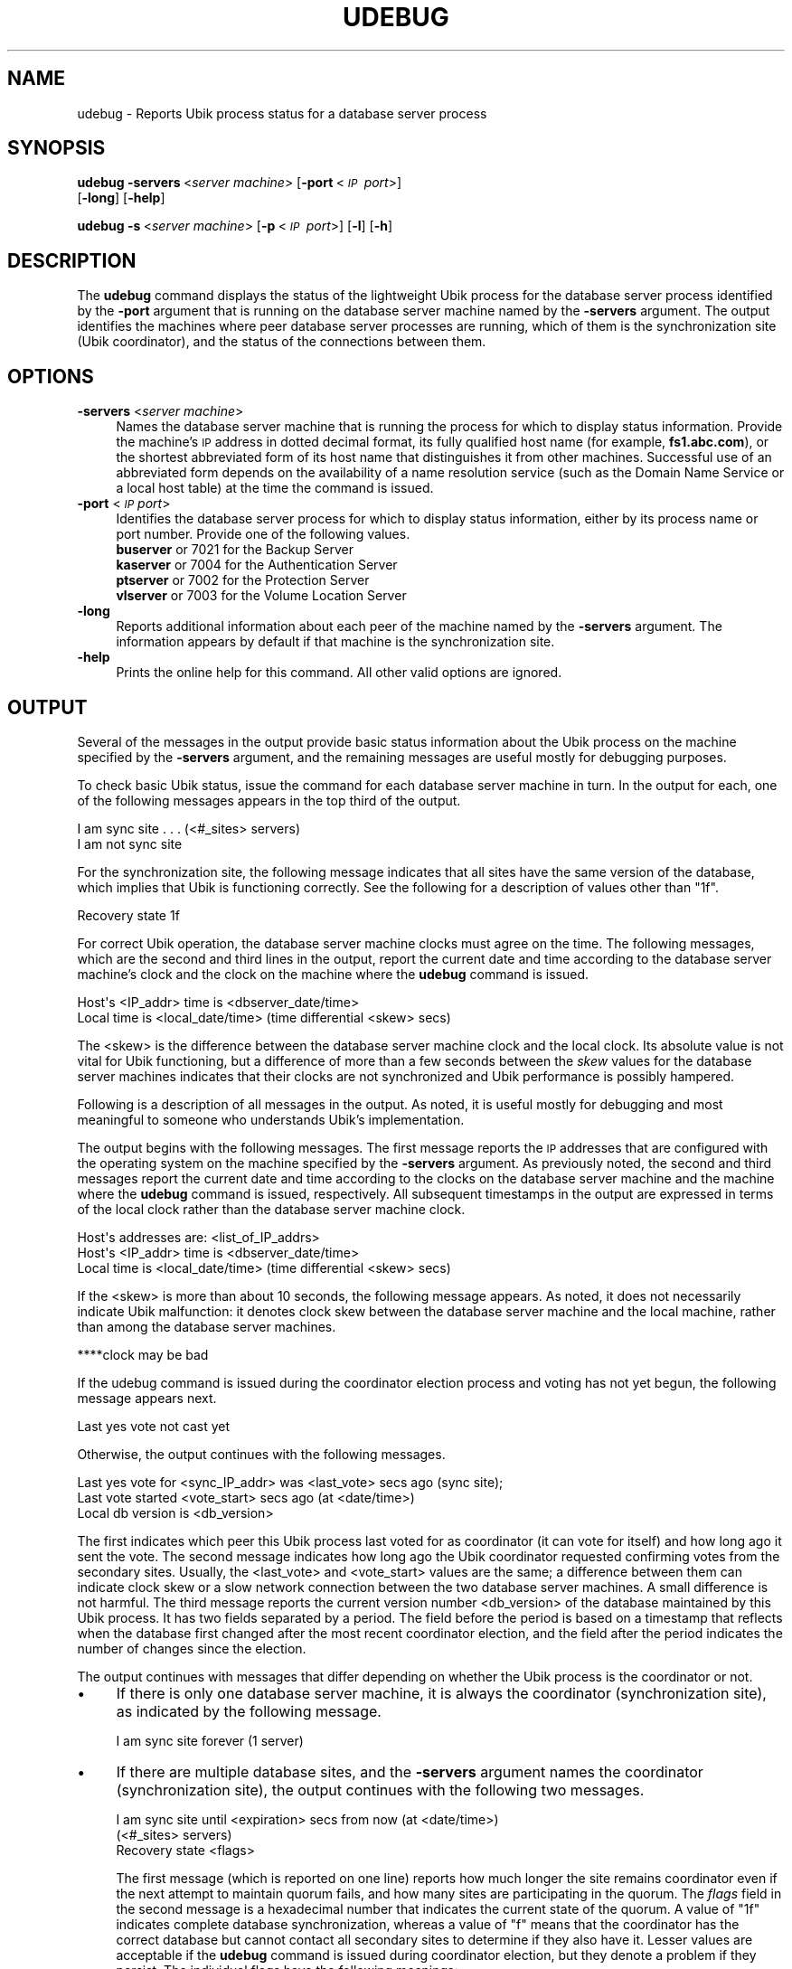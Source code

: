 .\" Automatically generated by Pod::Man 2.16 (Pod::Simple 3.05)
.\"
.\" Standard preamble:
.\" ========================================================================
.de Sh \" Subsection heading
.br
.if t .Sp
.ne 5
.PP
\fB\\$1\fR
.PP
..
.de Sp \" Vertical space (when we can't use .PP)
.if t .sp .5v
.if n .sp
..
.de Vb \" Begin verbatim text
.ft CW
.nf
.ne \\$1
..
.de Ve \" End verbatim text
.ft R
.fi
..
.\" Set up some character translations and predefined strings.  \*(-- will
.\" give an unbreakable dash, \*(PI will give pi, \*(L" will give a left
.\" double quote, and \*(R" will give a right double quote.  \*(C+ will
.\" give a nicer C++.  Capital omega is used to do unbreakable dashes and
.\" therefore won't be available.  \*(C` and \*(C' expand to `' in nroff,
.\" nothing in troff, for use with C<>.
.tr \(*W-
.ds C+ C\v'-.1v'\h'-1p'\s-2+\h'-1p'+\s0\v'.1v'\h'-1p'
.ie n \{\
.    ds -- \(*W-
.    ds PI pi
.    if (\n(.H=4u)&(1m=24u) .ds -- \(*W\h'-12u'\(*W\h'-12u'-\" diablo 10 pitch
.    if (\n(.H=4u)&(1m=20u) .ds -- \(*W\h'-12u'\(*W\h'-8u'-\"  diablo 12 pitch
.    ds L" ""
.    ds R" ""
.    ds C` ""
.    ds C' ""
'br\}
.el\{\
.    ds -- \|\(em\|
.    ds PI \(*p
.    ds L" ``
.    ds R" ''
'br\}
.\"
.\" Escape single quotes in literal strings from groff's Unicode transform.
.ie \n(.g .ds Aq \(aq
.el       .ds Aq '
.\"
.\" If the F register is turned on, we'll generate index entries on stderr for
.\" titles (.TH), headers (.SH), subsections (.Sh), items (.Ip), and index
.\" entries marked with X<> in POD.  Of course, you'll have to process the
.\" output yourself in some meaningful fashion.
.ie \nF \{\
.    de IX
.    tm Index:\\$1\t\\n%\t"\\$2"
..
.    nr % 0
.    rr F
.\}
.el \{\
.    de IX
..
.\}
.\"
.\" Accent mark definitions (@(#)ms.acc 1.5 88/02/08 SMI; from UCB 4.2).
.\" Fear.  Run.  Save yourself.  No user-serviceable parts.
.    \" fudge factors for nroff and troff
.if n \{\
.    ds #H 0
.    ds #V .8m
.    ds #F .3m
.    ds #[ \f1
.    ds #] \fP
.\}
.if t \{\
.    ds #H ((1u-(\\\\n(.fu%2u))*.13m)
.    ds #V .6m
.    ds #F 0
.    ds #[ \&
.    ds #] \&
.\}
.    \" simple accents for nroff and troff
.if n \{\
.    ds ' \&
.    ds ` \&
.    ds ^ \&
.    ds , \&
.    ds ~ ~
.    ds /
.\}
.if t \{\
.    ds ' \\k:\h'-(\\n(.wu*8/10-\*(#H)'\'\h"|\\n:u"
.    ds ` \\k:\h'-(\\n(.wu*8/10-\*(#H)'\`\h'|\\n:u'
.    ds ^ \\k:\h'-(\\n(.wu*10/11-\*(#H)'^\h'|\\n:u'
.    ds , \\k:\h'-(\\n(.wu*8/10)',\h'|\\n:u'
.    ds ~ \\k:\h'-(\\n(.wu-\*(#H-.1m)'~\h'|\\n:u'
.    ds / \\k:\h'-(\\n(.wu*8/10-\*(#H)'\z\(sl\h'|\\n:u'
.\}
.    \" troff and (daisy-wheel) nroff accents
.ds : \\k:\h'-(\\n(.wu*8/10-\*(#H+.1m+\*(#F)'\v'-\*(#V'\z.\h'.2m+\*(#F'.\h'|\\n:u'\v'\*(#V'
.ds 8 \h'\*(#H'\(*b\h'-\*(#H'
.ds o \\k:\h'-(\\n(.wu+\w'\(de'u-\*(#H)/2u'\v'-.3n'\*(#[\z\(de\v'.3n'\h'|\\n:u'\*(#]
.ds d- \h'\*(#H'\(pd\h'-\w'~'u'\v'-.25m'\f2\(hy\fP\v'.25m'\h'-\*(#H'
.ds D- D\\k:\h'-\w'D'u'\v'-.11m'\z\(hy\v'.11m'\h'|\\n:u'
.ds th \*(#[\v'.3m'\s+1I\s-1\v'-.3m'\h'-(\w'I'u*2/3)'\s-1o\s+1\*(#]
.ds Th \*(#[\s+2I\s-2\h'-\w'I'u*3/5'\v'-.3m'o\v'.3m'\*(#]
.ds ae a\h'-(\w'a'u*4/10)'e
.ds Ae A\h'-(\w'A'u*4/10)'E
.    \" corrections for vroff
.if v .ds ~ \\k:\h'-(\\n(.wu*9/10-\*(#H)'\s-2\u~\d\s+2\h'|\\n:u'
.if v .ds ^ \\k:\h'-(\\n(.wu*10/11-\*(#H)'\v'-.4m'^\v'.4m'\h'|\\n:u'
.    \" for low resolution devices (crt and lpr)
.if \n(.H>23 .if \n(.V>19 \
\{\
.    ds : e
.    ds 8 ss
.    ds o a
.    ds d- d\h'-1'\(ga
.    ds D- D\h'-1'\(hy
.    ds th \o'bp'
.    ds Th \o'LP'
.    ds ae ae
.    ds Ae AE
.\}
.rm #[ #] #H #V #F C
.\" ========================================================================
.\"
.IX Title "UDEBUG 1"
.TH UDEBUG 1 "2010-02-11" "OpenAFS" "AFS Command Reference"
.\" For nroff, turn off justification.  Always turn off hyphenation; it makes
.\" way too many mistakes in technical documents.
.if n .ad l
.nh
.SH "NAME"
udebug \- Reports Ubik process status for a database server process
.SH "SYNOPSIS"
.IX Header "SYNOPSIS"
\&\fBudebug\fR \fB\-servers\fR\ <\fIserver\ machine\fR> [\fB\-port\fR\ <\fI\s-1IP\s0\ port\fR>]
    [\fB\-long\fR] [\fB\-help\fR]
.PP
\&\fBudebug\fR \fB\-s\fR\ <\fIserver\ machine\fR> [\fB\-p\fR\ <\fI\s-1IP\s0\ port\fR>] [\fB\-l\fR] [\fB\-h\fR]
.SH "DESCRIPTION"
.IX Header "DESCRIPTION"
The \fBudebug\fR command displays the status of the lightweight Ubik process
for the database server process identified by the \fB\-port\fR argument that
is running on the database server machine named by the \fB\-servers\fR
argument. The output identifies the machines where peer database server
processes are running, which of them is the synchronization site (Ubik
coordinator), and the status of the connections between them.
.SH "OPTIONS"
.IX Header "OPTIONS"
.IP "\fB\-servers\fR <\fIserver machine\fR>" 4
.IX Item "-servers <server machine>"
Names the database server machine that is running the process for which to
display status information. Provide the machine's \s-1IP\s0 address in dotted
decimal format, its fully qualified host name (for example,
\&\fBfs1.abc.com\fR), or the shortest abbreviated form of its host name that
distinguishes it from other machines. Successful use of an abbreviated
form depends on the availability of a name resolution service (such as the
Domain Name Service or a local host table) at the time the command is
issued.
.IP "\fB\-port\fR <\fI\s-1IP\s0 port\fR>" 4
.IX Item "-port <IP port>"
Identifies the database server process for which to display status
information, either by its process name or port number. Provide one of the
following values.
.RS 4
.IP "\fBbuserver\fR or 7021 for the Backup Server" 4
.IX Item "buserver or 7021 for the Backup Server"
.PD 0
.IP "\fBkaserver\fR or 7004 for the Authentication Server" 4
.IX Item "kaserver or 7004 for the Authentication Server"
.IP "\fBptserver\fR or 7002 for the Protection Server" 4
.IX Item "ptserver or 7002 for the Protection Server"
.IP "\fBvlserver\fR or 7003 for the Volume Location Server" 4
.IX Item "vlserver or 7003 for the Volume Location Server"
.RE
.RS 4
.RE
.IP "\fB\-long\fR" 4
.IX Item "-long"
.PD
Reports additional information about each peer of the machine named by the
\&\fB\-servers\fR argument. The information appears by default if that machine
is the synchronization site.
.IP "\fB\-help\fR" 4
.IX Item "-help"
Prints the online help for this command. All other valid options are
ignored.
.SH "OUTPUT"
.IX Header "OUTPUT"
Several of the messages in the output provide basic status information
about the Ubik process on the machine specified by the \fB\-servers\fR
argument, and the remaining messages are useful mostly for debugging
purposes.
.PP
To check basic Ubik status, issue the command for each database server
machine in turn. In the output for each, one of the following messages
appears in the top third of the output.
.PP
.Vb 1
\&   I am sync site . . . (<#_sites> servers)
\&
\&   I am not sync site
.Ve
.PP
For the synchronization site, the following message indicates that all
sites have the same version of the database, which implies that Ubik is
functioning correctly. See the following for a description of values other
than \f(CW\*(C`1f\*(C'\fR.
.PP
.Vb 1
\&   Recovery state 1f
.Ve
.PP
For correct Ubik operation, the database server machine clocks must agree
on the time. The following messages, which are the second and third lines
in the output, report the current date and time according to the database
server machine's clock and the clock on the machine where the \fBudebug\fR
command is issued.
.PP
.Vb 2
\&   Host\*(Aqs <IP_addr> time is <dbserver_date/time>
\&   Local time is <local_date/time> (time differential <skew> secs)
.Ve
.PP
The <skew> is the difference between the database server machine clock and
the local clock. Its absolute value is not vital for Ubik functioning, but
a difference of more than a few seconds between the \fIskew\fR values for the
database server machines indicates that their clocks are not synchronized
and Ubik performance is possibly hampered.
.PP
Following is a description of all messages in the output. As noted, it is
useful mostly for debugging and most meaningful to someone who understands
Ubik's implementation.
.PP
The output begins with the following messages. The first message reports
the \s-1IP\s0 addresses that are configured with the operating system on the
machine specified by the \fB\-servers\fR argument. As previously noted, the
second and third messages report the current date and time according to
the clocks on the database server machine and the machine where the
\&\fBudebug\fR command is issued, respectively. All subsequent timestamps in
the output are expressed in terms of the local clock rather than the
database server machine clock.
.PP
.Vb 3
\&   Host\*(Aqs addresses are: <list_of_IP_addrs>
\&   Host\*(Aqs <IP_addr> time is <dbserver_date/time>
\&   Local time is <local_date/time> (time differential <skew> secs)
.Ve
.PP
If the <skew> is more than about 10 seconds, the following message
appears. As noted, it does not necessarily indicate Ubik malfunction: it
denotes clock skew between the database server machine and the local
machine, rather than among the database server machines.
.PP
.Vb 1
\&   ****clock may be bad
.Ve
.PP
If the udebug command is issued during the coordinator election process
and voting has not yet begun, the following message appears next.
.PP
.Vb 1
\&   Last yes vote not cast yet
.Ve
.PP
Otherwise, the output continues with the following messages.
.PP
.Vb 3
\&   Last yes vote for <sync_IP_addr> was <last_vote> secs ago (sync site);
\&   Last vote started <vote_start> secs ago (at <date/time>)
\&   Local db version is <db_version>
.Ve
.PP
The first indicates which peer this Ubik process last voted for as
coordinator (it can vote for itself) and how long ago it sent the vote.
The second message indicates how long ago the Ubik coordinator requested
confirming votes from the secondary sites. Usually, the <last_vote> and
<vote_start> values are the same; a difference between them can indicate
clock skew or a slow network connection between the two database server
machines. A small difference is not harmful. The third message reports the
current version number <db_version> of the database maintained by this
Ubik process. It has two fields separated by a period. The field before
the period is based on a timestamp that reflects when the database first
changed after the most recent coordinator election, and the field after
the period indicates the number of changes since the election.
.PP
The output continues with messages that differ depending on whether the
Ubik process is the coordinator or not.
.IP "\(bu" 4
If there is only one database server machine, it is always the coordinator
(synchronization site), as indicated by the following message.
.Sp
.Vb 1
\&   I am sync site forever (1 server)
.Ve
.IP "\(bu" 4
If there are multiple database sites, and the \fB\-servers\fR argument names
the coordinator (synchronization site), the output continues with the
following two messages.
.Sp
.Vb 3
\&   I am sync site until <expiration> secs from now (at <date/time>)
\&       (<#_sites> servers)
\&   Recovery state <flags>
.Ve
.Sp
The first message (which is reported on one line) reports how much longer
the site remains coordinator even if the next attempt to maintain quorum
fails, and how many sites are participating in the quorum. The \fIflags\fR
field in the second message is a hexadecimal number that indicates the
current state of the quorum. A value of \f(CW\*(C`1f\*(C'\fR indicates complete database
synchronization, whereas a value of \f(CW\*(C`f\*(C'\fR means that the coordinator has
the correct database but cannot contact all secondary sites to determine
if they also have it. Lesser values are acceptable if the \fBudebug\fR
command is issued during coordinator election, but they denote a problem
if they persist. The individual flags have the following meanings:
.RS 4
.IP "0x1" 4
.IX Item "0x1"
This machine is the coordinator.
.IP "0x2" 4
.IX Item "0x2"
The coordinator has determined which site has the database with the
highest version number.
.IP "0x4" 4
.IX Item "0x4"
The coordinator has a copy of the database with the highest version
number.
.IP "0x8" 4
.IX Item "0x8"
The database's version number has been updated correctly.
.IP "0x10" 4
.IX Item "0x10"
All sites have the database with the highest version number.
.RE
.RS 4
.Sp
If the udebug command is issued while the coordinator is writing a change
into the database, the following additional message appears.
.Sp
.Vb 1
\&   I am currently managing write transaction I<identifier>
.Ve
.RE
.IP "\(bu" 4
If the \fB\-servers\fR argument names a secondary site, the output continues
with the following messages.
.Sp
.Vb 3
\&   I am not sync site
\&   Lowest host <lowest_IP_addr> was set <low_time> secs ago
\&   Sync host <sync_IP_addr> was set <sync_time> secs ago
.Ve
.Sp
The <lowest_IP_addr> is the lowest \s-1IP\s0 address of any peer from which the
Ubik process has received a message recently, whereas the <sync_IP_addr>
is the \s-1IP\s0 address of the current coordinator. If they differ, the machine
with the lowest \s-1IP\s0 address is not currently the coordinator. The Ubik
process continues voting for the current coordinator as long as they
remain in contact, which provides for maximum stability. However, in the
event of another coordinator election, this Ubik process votes for the
<lowest_IP_addr> site instead (assuming they are in contact), because it
has a bias to vote in elections for the site with the lowest \s-1IP\s0 address.
.PP
For both the synchronization and secondary sites, the output continues
with the following messages. The first message reports the version number
of the database at the synchronization site, which needs to match the
<db_version> reported by the preceding \f(CW\*(C`Local db version\*(C'\fR message. The
second message indicates how many \s-1VLDB\s0 records are currently locked for
any operation or for writing in particular. The values are nonzero if the
\&\fBudebug\fR command is issued while an operation is in progress.
.PP
.Vb 2
\&   Sync site\*(Aqs db version is <db_version>
\&   <locked> locked pages, <writes> of them for write
.Ve
.PP
The following messages appear next only if there are any read or write
locks on database records:
.PP
.Vb 2
\&   There are read locks held
\&   There are write locks held
.Ve
.PP
Similarly, one or more of the following messages appear next only if there
are any read or write transactions in progress when the \fBudebug\fR command
is issued:
.PP
.Vb 3
\&   There is an active write transaction
\&   There is at least one active read transaction
\&   Transaction tid is <tid>
.Ve
.PP
If the machine named by the \fB\-servers\fR argument is the coordinator, the
next message reports when the current coordinator last updated the
database.
.PP
.Vb 2
\&    Last time a new db version was labelled was:
\&            <last_restart> secs ago (at <date/time>)
.Ve
.PP
If the machine named by the \fB\-servers\fR argument is the coordinator, the
output concludes with an entry for each secondary site that is
participating in the quorum, in the following format.
.PP
.Vb 5
\&   Server (<IP_address>): (db <db_version>)
\&   last vote rcvd <last_vote> secs ago (at <date/time>),
\&   last beacon sent <last_beacon> secs ago (at <date/time>),
\&       last vote was { yes | no }
\&   dbcurrent={ 0 | 1 }, up={ 0 | 1 } beaconSince={ 0 | 1 }
.Ve
.PP
The first line reports the site's \s-1IP\s0 address and the version number of the
database it is maintaining. The <last_vote> field reports how long ago the
coordinator received a vote message from the Ubik process at the site, and
the <last_beacon> field how long ago the coordinator last requested a vote
message. If the \fBudebug\fR command is issued during the coordinator
election process and voting has not yet begun, the following messages
appear instead.
.PP
.Vb 2
\&   Last vote never rcvd
\&   Last beacon never sent
.Ve
.PP
On the final line of each entry, the fields have the following meaning:
.IP "\(bu" 4
\&\f(CW\*(C`dbcurrent\*(C'\fR is \f(CW1\fR if the site has the database with the highest version
number, \f(CW0\fR if it does not.
.IP "\(bu" 4
\&\f(CW\*(C`up\*(C'\fR is \f(CW1\fR if the Ubik process at the site is functioning correctly,
\&\f(CW0\fR if it is not.
.IP "\(bu" 4
\&\f(CW\*(C`beaconSince\*(C'\fR is \f(CW1\fR if the site has responded to the coordinator's last
request for votes, \f(CW0\fR if it has not.
.PP
Including the \fB\-long\fR flag produces peer entries even when the
\&\fB\-servers\fR argument names a secondary site, but in that case only the
\&\fIIP_address\fR field is guaranteed to be accurate. For example, the value
in the <db_version> field is usually \f(CW0.0\fR, because secondary sites do
not poll their peers for this information.  The values in the \fIlast_vote\fR
and \fIlast_beacon\fR fields indicate when this site last received or
requested a vote as coordinator; they generally indicate the time of the
last coordinator election.
.SH "EXAMPLES"
.IX Header "EXAMPLES"
This example checks the status of the Ubik process for the Volume Location
Server on the machine \f(CW\*(C`afs1\*(C'\fR, which is the synchronization site.
.PP
.Vb 10
\&   % udebug afs1 vlserver
\&   Host\*(Aqs addresses are: 192.12.107.33
\&   Host\*(Aqs 192.12.107.33 time is Wed Oct 27 09:49:50 1999
\&   Local time is Wed Oct 27 09:49:52 1999 (time differential 2 secs)
\&   Last yes vote for 192.12.107.33 was 1 secs ago (sync site);
\&   Last vote started 1 secs ago (at Wed Oct 27 09:49:51 1999)
\&   Local db version is 940902602.674
\&   I am sync site until 58 secs from now (at Wed Oct 27 09:50:50 1999) (3 servers)
\&   Recovery state 1f
\&   Sync site\*(Aqs db version is 940902602.674
\&   0 locked pages, 0 of them for write
\&   Last time a new db version was labelled was:
\&            129588 secs ago (at Mon Oct 25 21:50:04 1999)
\&
\&   Server( 192.12.107.35 ): (db 940902602.674)
\&       last vote rcvd 2 secs ago (at Wed Oct 27 09:49:50 1999),
\&       last beacon sent 1 secs ago (at Wed Oct 27 09:49:51 1999), last vote was yes
\&       dbcurrent=1, up=1 beaconSince=1
\&
\&   Server( 192.12.107.34 ): (db 940902602.674)
\&       last vote rcvd 2 secs ago (at Wed Oct 27 09:49:50 1999),
\&       last beacon sent 1 secs ago (at Wed Oct 27 09:49:51 1999), last vote was yes
\&       dbcurrent=1, up=1 beaconSince=1
.Ve
.PP
This example checks the status of the Authentication Server on the machine
with \s-1IP\s0 address 192.12.107.34, which is a secondary site. The local clock
is about 4 minutes behind the database server machine's clock.
.PP
.Vb 10
\&   % udebug 192.12.107.34 7004
\&   Host\*(Aqs addresses are: 192.12.107.34
\&   Host\*(Aqs 192.12.107.34 time is Wed Oct 27 09:54:15 1999
\&   Local time is Wed Oct 27 09:50:08 1999 (time differential \-247 secs)
\&   ****clock may be bad
\&   Last yes vote for 192.12.107.33 was 6 secs ago (sync site);
\&   Last vote started 6 secs ago (at Wed Oct 27 09:50:02 1999)
\&   Local db version is 940906574.25
\&   I am not sync site
\&   Lowest host 192.12.107.33 was set 6 secs ago
\&   Sync host 192.12.107.33 was set 6 secs ago
\&   Sync site\*(Aqs db version is 940906574.25
\&   0 locked pages, 0 of them for write
.Ve
.SH "PRIVILEGE REQUIRED"
.IX Header "PRIVILEGE REQUIRED"
None
.SH "SEE ALSO"
.IX Header "SEE ALSO"
\&\fIbuserver\fR\|(8),
\&\fIkaserver\fR\|(8),
\&\fIptserver\fR\|(8),
\&\fIvlserver\fR\|(8)
.SH "COPYRIGHT"
.IX Header "COPYRIGHT"
\&\s-1IBM\s0 Corporation 2000. <http://www.ibm.com/> All Rights Reserved.
.PP
This documentation is covered by the \s-1IBM\s0 Public License Version 1.0.  It was
converted from \s-1HTML\s0 to \s-1POD\s0 by software written by Chas Williams and Russ
Allbery, based on work by Alf Wachsmann and Elizabeth Cassell.
